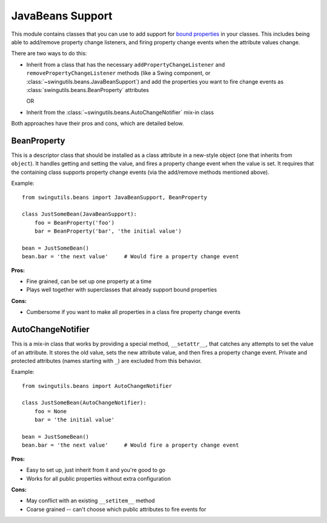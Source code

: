 .. _beans:

JavaBeans Support
=================

This module contains classes that you can use to add support for `bound
properties <http://java.sun.com/docs/books/tutorial/javabeans/properties/bound.html>`_
in your classes. This includes being able to add/remove property change
listeners, and firing property change events when the attribute values change.

There are two ways to do this:

* Inherit from a class that has the necessary ``addPropertyChangeListener`` and
  ``removePropertyChangeListener`` methods (like a Swing component, or
  :class:`~swingutils.beans.JavaBeanSupport`) and add the properties you want
  to fire change events as :class:`swingutils.beans.BeanProperty` attributes

  OR

* Inherit from the :class:`~swingutils.beans.AutoChangeNotifier` mix-in class

Both approaches have their pros and cons, which are detailed below.

BeanProperty
------------

This is a descriptor class that should be installed as a class attribute in a
new-style object (one that inherits from ``object``). It handles getting
and setting the value, and fires a property change event when the value is set.
It requires that the containing class supports property change events (via the
add/remove methods mentioned above).

Example::

    from swingutils.beans import JavaBeanSupport, BeanProperty

    class JustSomeBean(JavaBeanSupport):
        foo = BeanProperty('foo')
        bar = BeanProperty('bar', 'the initial value')
    
    bean = JustSomeBean()
    bean.bar = 'the next value'     # Would fire a property change event

**Pros:**

- Fine grained, can be set up one property at a time
- Plays well together with superclasses that already support bound properties

**Cons:**

- Cumbersome if you want to make all properties in a class fire property
  change events

AutoChangeNotifier
------------------

This is a mix-in class that works by providing a special method,
``__setattr__``, that catches any attempts to set the value of an attribute.
It stores the old value, sets the new attribute value, and then fires a
property change event. Private and protected attributes (names starting with
``_``) are excluded from this behavior.

Example::

    from swingutils.beans import AutoChangeNotifier

    class JustSomeBean(AutoChangeNotifier):
        foo = None
        bar = 'the initial value'
        
    bean = JustSomeBean()
    bean.bar = 'the next value'     # Would fire a property change event

**Pros:**

- Easy to set up, just inherit from it and you're good to go
- Works for all public properties without extra configuration

**Cons:**

- May conflict with an existing ``__setitem__`` method
- Coarse grained -- can't choose which public attributes to fire events for
